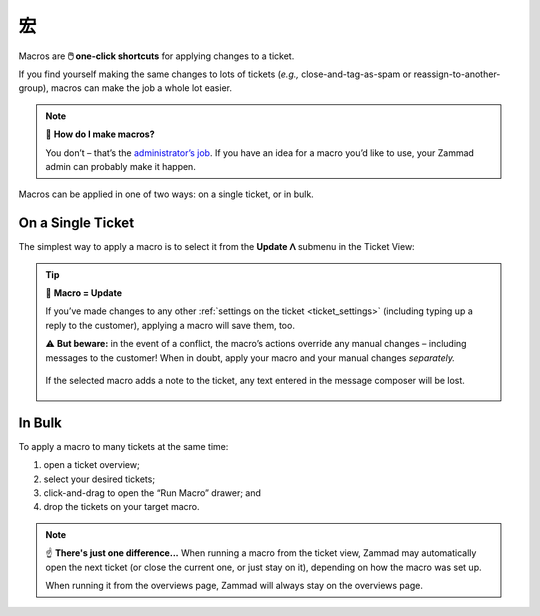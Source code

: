 宏
===

Macros are **🖱️ one-click shortcuts** for applying changes to a ticket.

If you find yourself making the same changes to lots of tickets
(*e.g.,* close-and-tag-as-spam or reassign-to-another-group),
macros can make the job a whole lot easier.

.. note:: 🤔 **How do I make macros?**

   You don’t – that’s the `administrator’s job
   <https://admin-docs.zammad.org/en/latest/manage/macros.html>`_.
   If you have an idea for a macro you’d like to use,
   your Zammad admin can probably make it happen.

Macros can be applied in one of two ways:
on a single ticket, or in bulk.

On a Single Ticket
------------------

The simplest way to apply a macro is to select it
from the **Update ᐱ** submenu in the Ticket View:

.. figure:: /images/advanced/macros/macro-run-via-ticket-view.gif
   :width: 90%
   :align: center
   :alt: Screencast showing how to run a macro within a ticket view.

.. tip:: 💾 **Macro = Update**

   If you’ve made changes to any other
   :ref:`settings on the ticket <ticket_settings>`
   (including typing up a reply to the customer),
   applying a macro will save them, too.

   ⚠️ **But beware:** in the event of a conflict,
   the macro’s actions override any manual changes –
   including messages to the customer!
   When in doubt, apply your macro and your manual changes *separately.*

   .. figure:: /images/advanced/macros/macro-overwriting-article-sample.gif
      :width: 80%
      :align: center
      :alt: Screencast showing above described effect that overwrites articles.

      If the selected macro adds a note to the ticket, any text entered in the
      message composer will be lost.

In Bulk
-------

To apply a macro to many tickets at the same time:

1. open a ticket overview;
2. select your desired tickets;
3. click-and-drag to open the “Run Macro” drawer; and
4. drop the tickets on your target macro.

.. figure:: /images/advanced/macros/macro-usage-via-overview.gif
   :width: 90%
   :align: center
   :alt: Screencast showing how to run macros via overviews.

.. note:: ☝️ **There's just one difference...**
   When running a macro from the ticket view, Zammad may automatically open the
   next ticket (or close the current one, or just stay on it), depending on how
   the macro was set up.
   
   When running it from the overviews page, Zammad will always stay on the
   overviews page.
